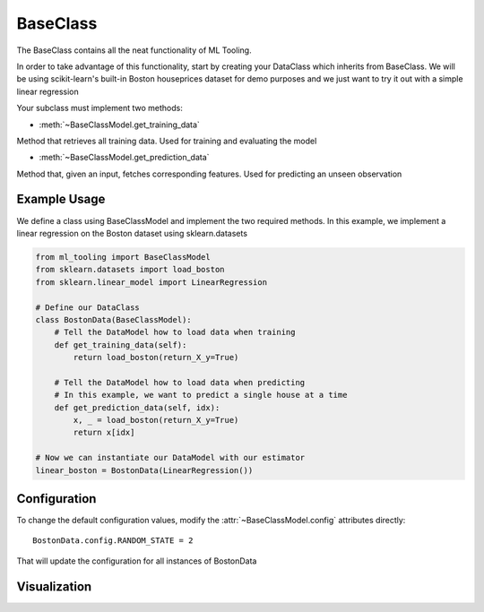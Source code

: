 .. py:currentmodule:: ml_tooling.baseclass
.. _baseclass:

BaseClass
=========

The BaseClass contains all the neat functionality of ML Tooling.

In order to take advantage of this functionality, start by creating your DataClass
which inherits from BaseClass. We will be using scikit-learn's built-in Boston houseprices
dataset for demo purposes and we just want to try it out with a simple linear regression

Your subclass must implement two methods:

- :meth:`~BaseClassModel.get_training_data`

Method that retrieves all training data. Used for training and evaluating the model


- :meth:`~BaseClassModel.get_prediction_data`

Method that, given an input, fetches corresponding features. Used for predicting an unseen observation

.. seealso::
    :ref:`api` for a full overview of methods

Example Usage
-------------
We define a class using BaseClassModel and implement the two required methods.
In this example, we implement a linear regression on the Boston dataset using sklearn.datasets

.. code-block:: python

    from ml_tooling import BaseClassModel
    from sklearn.datasets import load_boston
    from sklearn.linear_model import LinearRegression

    # Define our DataClass
    class BostonData(BaseClassModel):
        # Tell the DataModel how to load data when training
        def get_training_data(self):
            return load_boston(return_X_y=True)

        # Tell the DataModel how to load data when predicting
        # In this example, we want to predict a single house at a time
        def get_prediction_data(self, idx):
            x, _ = load_boston(return_X_y=True)
            return x[idx]

    # Now we can instantiate our DataModel with our estimator
    linear_boston = BostonData(LinearRegression())

Configuration
-------------

To change the default configuration values, modify the :attr:`~BaseClassModel.config` attributes directly::

    BostonData.config.RANDOM_STATE = 2

That will update the configuration for all instances of BostonData

.. seealso::
    :ref:`config` for a list of available configuration options

Visualization
-------------

